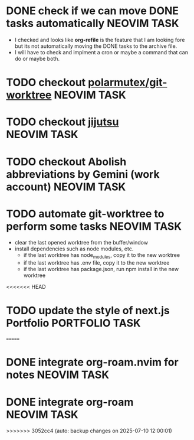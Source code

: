 #+ARCHIVE: ~/Desktop/Github/second-brain/archive/todos.org::

* DONE check if we can move DONE tasks automatically               :NEOVIM:TASK:
  SCHEDULED: [2025-06-30 Mon 11:00] DEADLINE: <2025-07-13 Sun> CLOSED: [2025-07-11 Fri 13:01]
  - I checked and looks like *org-refile* is the feature that I am looking fore
    but its not automatically moving the DONE tasks to the archive file.
  - I will have to check and implment a cron or maybe a command that can do or
    maybe both.

* TODO checkout [[https://github.com/polarmutex/git-worktree.nvim][polarmutex/git-worktree]]  :NEOVIM:TASK:
  SCHEDULED: [2025-06-26 Thu 23:53] DEADLINE: <2025-07-13 Sun>

* TODO checkout [[https://github.com/jj-vcs/jj][jijutsu]] :NEOVIM:TASK:
  SCHEDULED: [2025-07-05 Sat 00:46] DEADLINE: <2025-07-13 Sun>

* TODO checkout Abolish abbreviations by Gemini (work account) :NEOVIM:TASK:
  SCHEDULED: <2025-07-06 Sun 14:46> DEADLINE: <2025-07-13 Sun>

* TODO automate git-worktree to perform some tasks :NEOVIM:TASK:
  SCHEDULED: [2025-07-02 Wed 13:29] DEADLINE: <2025-07-13 Sun>

  - clear the last opened worktree from the buffer/window
  - install dependencies such as node modules, etc.
    - if the last worktree has node_modules, copy it to the new worktree
    - if the last worktree has .env file, copy it to the new worktree
    - if the last worktree has package.json, run npm install in the new
      worktree

<<<<<<< HEAD
* TODO update the style of next.js Portfolio  :PORTFOLIO:TASK:
  SCHEDULED: [2025-08-31 Sun 11:00] DEADLINE: <2025-08-03 Sun>
=======
* DONE integrate org-roam.nvim for notes                           :NEOVIM:TASK:
  SCHEDULED: [2025-07-03 Thu 22:00] DEADLINE: <2025-07-05 Sat> CLOSED: [2025-07-11 Fri 13:01]

* DONE integrate org-roam                                          :NEOVIM:TASK:
  SCHEDULED: [2025-07-03 Thu 17:53] DEADLINE: <2025-07-20 Sun> CLOSED: [2025-07-11 Fri 13:01]
>>>>>>> 3052cc4 (auto: backup changes on 2025-07-10 12:00:01)
